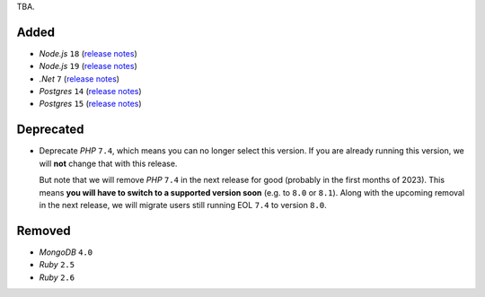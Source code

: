 TBA.

Added
-----

- *Node.js* ``18`` (`release notes <https://nodejs.org/de/blog/announcements/v18-release-announce/>`_)
- *Node.js* ``19`` (`release notes <https://nodejs.org/de/blog/announcements/v19-release-announce/>`_)
- *.Net* ``7`` (`release notes <https://learn.microsoft.com/en-us/dotnet/core/whats-new/dotnet-7>`_)
- *Postgres* ``14`` (`release notes <https://www.postgresql.org/about/news/postgresql-14-released-2318/>`_)
- *Postgres* ``15`` (`release notes <https://www.postgresql.org/about/news/postgresql-15-released-2526/>`_)


Deprecated
----------

- Deprecate *PHP* ``7.4``, which means you can no longer select this version. If you are already running this version, we will **not** change that with this release.

  But note that we will remove *PHP* ``7.4`` in the next release for good (probably in the first months of 2023). This means **you will have to switch to a supported version soon** (e.g. to ``8.0`` or ``8.1``). Along with the upcoming removal in the next release, we will migrate users still running EOL ``7.4`` to version ``8.0``.

Removed
-------

- *MongoDB* ``4.0``
- *Ruby* ``2.5``
- *Ruby* ``2.6``
